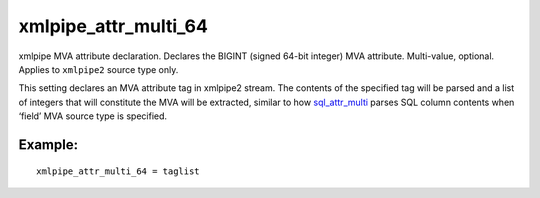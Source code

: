 xmlpipe\_attr\_multi\_64
~~~~~~~~~~~~~~~~~~~~~~~~

xmlpipe MVA attribute declaration. Declares the BIGINT (signed 64-bit
integer) MVA attribute. Multi-value, optional. Applies to ``xmlpipe2``
source type only.

This setting declares an MVA attribute tag in xmlpipe2 stream. The
contents of the specified tag will be parsed and a list of integers that
will constitute the MVA will be extracted, similar to how
`sql\_attr\_multi <../../data_source_configuration_options/sqlattr_multi.rst>`__
parses SQL column contents when ‘field’ MVA source type is specified.

Example:
^^^^^^^^

::


    xmlpipe_attr_multi_64 = taglist

